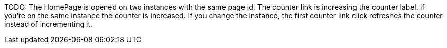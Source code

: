 TODO: The HomePage is opened on two instances with the same page id. The counter link is increasing the counter label. If you're on the same instance the counter is increased. If you change the instance, the first counter link click refreshes the counter instead of incrementing it.